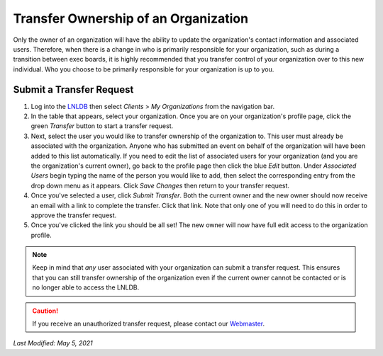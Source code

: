 =====================================
Transfer Ownership of an Organization
=====================================

Only the owner of an organization will have the ability to update the organization's contact information and associated
users. Therefore, when there is a change in who is primarily responsible for your organization, such as during a
transition between exec boards, it is highly recommended that you transfer control of your organization over to this new
individual. Who you choose to be primarily responsible for your organization is up to you.


Submit a Transfer Request
-------------------------

#. Log into the `LNLDB <https://lnl.wpi.edu/db>`_ then select `Clients` > `My Organizations` from the navigation bar.
#. In the table that appears, select your organization. Once you are on your organization's profile page, click the
   green `Transfer` button to start a transfer request.
#. Next, select the user you would like to transfer ownership of the organization to. This user must already be
   associated with the organization. Anyone who has submitted an event on behalf of the organization will have been
   added to this list automatically. If you need to edit the list of associated users for your organization (and you
   are the organization's current owner), go back to the profile page then click the blue `Edit` button. Under
   `Associated Users` begin typing the name of the person you would like to add, then select the corresponding entry
   from the drop down menu as it appears. Click `Save Changes` then return to your transfer request.
#. Once you've selected a user, click `Submit Transfer`. Both the current owner and the new owner should now receive an
   email with a link to complete the transfer. Click that link. Note that only one of you will need to do this in order
   to approve the transfer request.
#. Once you've clicked the link you should be all set! The new owner will now have full edit access to the organization
   profile.

.. note::
    Keep in mind that `any` user associated with your organization can submit a transfer request. This ensures that you
    can still transfer ownership of the organization even if the current owner cannot be contacted or is no longer able
    to access the LNLDB.

.. caution::
    If you receive an unauthorized transfer request, please contact our `Webmaster <mailto:lnl-w@wpi.edu>`_.

`Last Modified: May 5, 2021`
